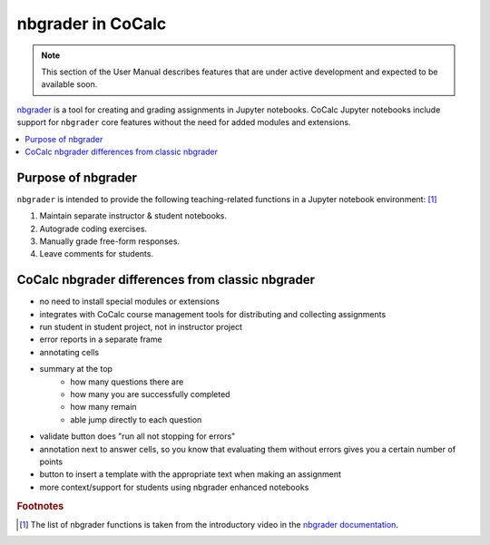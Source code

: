 .. index:: Pair: Courses; nbgrader

=====================
nbgrader in CoCalc
=====================

.. note::

    This section of the User Manual describes features that are under active development and expected to be available soon.

`nbgrader <https://nbgrader.readthedocs.io/en/stable/>`_ is a tool for creating and grading assignments in Jupyter notebooks. CoCalc Jupyter notebooks include support for ``nbgrader`` core features without the need for added modules and extensions.

.. contents::
   :local:
   :depth: 2

.. index:: nbgrader; purpose
.. _nbgrader-purpose:

Purpose of nbgrader
===============================

``nbgrader`` is intended to provide the following teaching-related functions in a Jupyter notebook environment: [#]_

#. Maintain separate instructor & student notebooks.
#. Autograde coding exercises.
#. Manually grade free-form responses.
#. Leave comments for students.


CoCalc nbgrader differences from classic nbgrader
=================================================

* no need to install special modules or extensions
* integrates with CoCalc course management tools for distributing and collecting assignments
* run student in student project, not in instructor project
* error reports in a separate frame
* annotating cells
* summary at the top
    * how many questions there are
    * how many you are successfully completed
    * how many remain
    * able jump directly to each question
* validate button does "run all not stopping for errors"
* annotation next to answer cells, so you know that evaluating them without errors gives you a certain number of points
* button to insert a template with the appropriate text when making an assignment
* more context/support for students using nbgrader enhanced notebooks

.. rubric:: Footnotes

.. [#] The list of nbgrader functions is taken from the introductory video in the `nbgrader documentation <https://nbgrader.readthedocs.io/en/stable/>`_.
